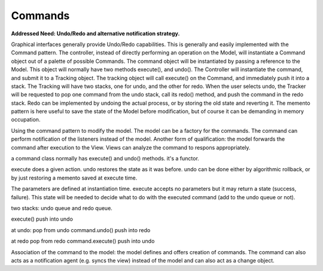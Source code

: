 Commands
--------

**Addressed Need: Undo/Redo and alternative notification strategy.**

Graphical interfaces generally provide Undo/Redo capabilities. This is
generally and easily implemented with the Command pattern. The controller,
instead of directly performing an operation on the Model, will instantiate a
Command object out of a palette of possible Commands. The command object will
be instantiated by passing a reference to the Model. This object will normally
have two methods execute(), and undo(). The Controller will instantiate the
command, and submit it to a Tracking object. The tracking object will call
execute() on the Command, and immediately push it into a stack. The Tracking
will have two stacks, one for undo, and the other for redo. When the user
selects undo, the Tracker will be requested to pop one command from the undo
stack, call its redo() method, and push the command in the redo stack.  Redo
can be implemented by undoing the actual process, or by storing the old state
and reverting it. The memento pattern is here useful to save the state of the
Model before modification, but of course it can be demanding in memory
occupation. 



Using the command pattern to modify the model.  The model can be a factory for
the commands.  The command can perform notification of the listeners instead of
the model.  Another form of qualification: the model forwards the command after
execution to the View. Views can analyze the command to respons appropriately.

a command class normally has execute() and undo() methods. it's a functor.

execute does a given action. undo restores the state as it was before.
undo can be done either by algorithmic rollback, or by just restoring a
memento saved at execute time.

The parameters are defined at instantiation time. execute accepts no parameters
but it may return a state (success, failure). This state will be needed to decide
what to do with the executed command (add to the undo queue or not).

two stacks: undo queue and redo queue. 

execute()
push into undo

at undo:
pop from undo
command.undo()
push into redo

at redo
pop from redo
command.execute()
push into undo

Association of the command to the model: the model defines and offers creation of commands.
The command can also acts as a notification agent (e.g. syncs the view) instead of the model
and can also act as a change object.



